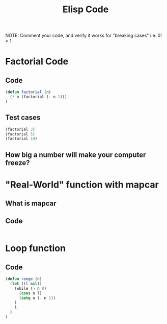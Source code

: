#+TITLE: Elisp Code
#+LANGUAGE: en
#+OPTIONS: H:4 num:nil toc:nil \n:nil @:t ::t |:t ^:t *:t TeX:t LaTeX:t
#+OPTIONS: html-postamble:nil
#+STARTUP: showeverything entitiespretty

NOTE: Comment your code, and verify it works for "breaking cases" i.e. 0! = 1.

* Factorial Code
** Code
#+BEGIN_SRC emacs-lisp
(defun factorial (n)
  (* n (factorial (- n 1)))
)
#+END_SRC
** Test cases
#+BEGIN_SRC emacs-lisp
(factorial 3)
(factorial 5)
(factorial 10)

#+END_SRC
** How big a number will make your computer freeze?
* "Real-World" function with mapcar
** What is mapcar
** Code
#+BEGIN_SRC emacs-lisp

#+END_SRC
* Loop function
** Code
#+BEGIN_SRC emacs-lisp
(defun range (n)
  (let ((l nil))
    (while (> n 0)
      (cons n l)
      (setq n (- n 1))
    )
    l
  )
)
#+END_SRC
